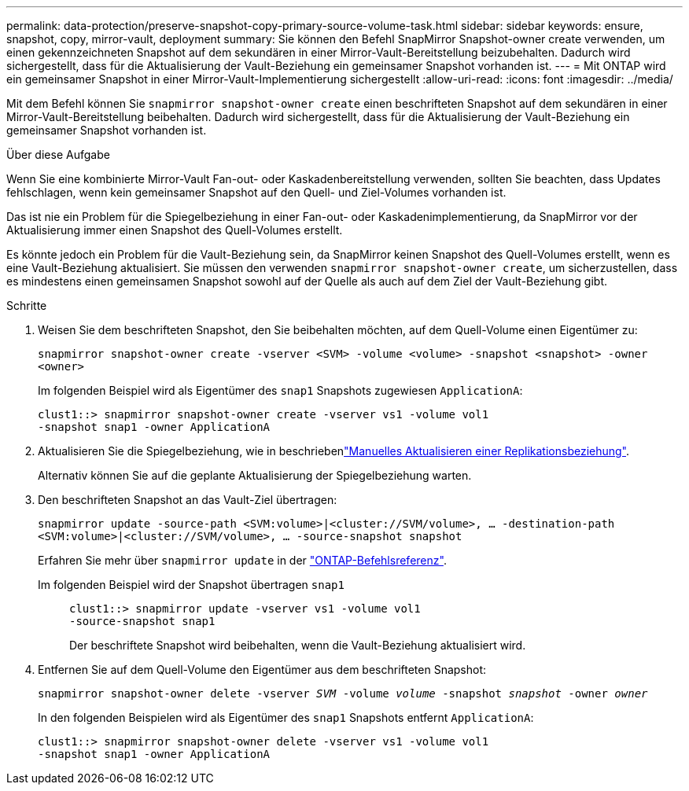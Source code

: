 ---
permalink: data-protection/preserve-snapshot-copy-primary-source-volume-task.html 
sidebar: sidebar 
keywords: ensure, snapshot, copy, mirror-vault, deployment 
summary: Sie können den Befehl SnapMirror Snapshot-owner create verwenden, um einen gekennzeichneten Snapshot auf dem sekundären in einer Mirror-Vault-Bereitstellung beizubehalten. Dadurch wird sichergestellt, dass für die Aktualisierung der Vault-Beziehung ein gemeinsamer Snapshot vorhanden ist. 
---
= Mit ONTAP wird ein gemeinsamer Snapshot in einer Mirror-Vault-Implementierung sichergestellt
:allow-uri-read: 
:icons: font
:imagesdir: ../media/


[role="lead"]
Mit dem Befehl können Sie `snapmirror snapshot-owner create` einen beschrifteten Snapshot auf dem sekundären in einer Mirror-Vault-Bereitstellung beibehalten. Dadurch wird sichergestellt, dass für die Aktualisierung der Vault-Beziehung ein gemeinsamer Snapshot vorhanden ist.

.Über diese Aufgabe
Wenn Sie eine kombinierte Mirror-Vault Fan-out- oder Kaskadenbereitstellung verwenden, sollten Sie beachten, dass Updates fehlschlagen, wenn kein gemeinsamer Snapshot auf den Quell- und Ziel-Volumes vorhanden ist.

Das ist nie ein Problem für die Spiegelbeziehung in einer Fan-out- oder Kaskadenimplementierung, da SnapMirror vor der Aktualisierung immer einen Snapshot des Quell-Volumes erstellt.

Es könnte jedoch ein Problem für die Vault-Beziehung sein, da SnapMirror keinen Snapshot des Quell-Volumes erstellt, wenn es eine Vault-Beziehung aktualisiert. Sie müssen den verwenden `snapmirror snapshot-owner create`, um sicherzustellen, dass es mindestens einen gemeinsamen Snapshot sowohl auf der Quelle als auch auf dem Ziel der Vault-Beziehung gibt.

.Schritte
. Weisen Sie dem beschrifteten Snapshot, den Sie beibehalten möchten, auf dem Quell-Volume einen Eigentümer zu:
+
`snapmirror snapshot-owner create -vserver <SVM> -volume <volume> -snapshot <snapshot> -owner <owner>`

+
Im folgenden Beispiel wird als Eigentümer des `snap1` Snapshots zugewiesen `ApplicationA`:

+
[listing]
----
clust1::> snapmirror snapshot-owner create -vserver vs1 -volume vol1
-snapshot snap1 -owner ApplicationA
----
. Aktualisieren Sie die Spiegelbeziehung, wie in beschriebenlink:update-replication-relationship-manual-task.html["Manuelles Aktualisieren einer Replikationsbeziehung"].
+
Alternativ können Sie auf die geplante Aktualisierung der Spiegelbeziehung warten.

. Den beschrifteten Snapshot an das Vault-Ziel übertragen:
+
`snapmirror update -source-path <SVM:volume>|<cluster://SVM/volume>, ... -destination-path <SVM:volume>|<cluster://SVM/volume>, ... -source-snapshot snapshot`

+
Erfahren Sie mehr über `snapmirror update` in der link:https://docs.netapp.com/us-en/ontap-cli/snapmirror-update.html["ONTAP-Befehlsreferenz"^].

+
Im folgenden Beispiel wird der Snapshot übertragen `snap1`::
+
--
[listing]
----
clust1::> snapmirror update -vserver vs1 -volume vol1
-source-snapshot snap1
----
Der beschriftete Snapshot wird beibehalten, wenn die Vault-Beziehung aktualisiert wird.

--


. Entfernen Sie auf dem Quell-Volume den Eigentümer aus dem beschrifteten Snapshot:
+
`snapmirror snapshot-owner delete -vserver _SVM_ -volume _volume_ -snapshot _snapshot_ -owner _owner_`

+
In den folgenden Beispielen wird als Eigentümer des `snap1` Snapshots entfernt `ApplicationA`:

+
[listing]
----
clust1::> snapmirror snapshot-owner delete -vserver vs1 -volume vol1
-snapshot snap1 -owner ApplicationA
----

